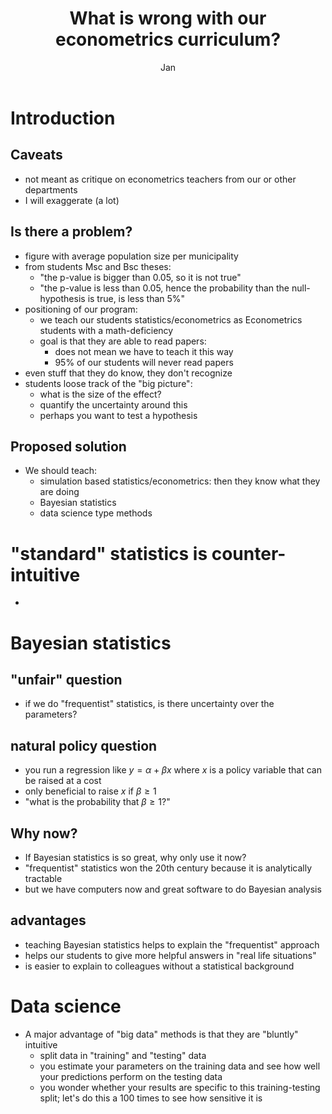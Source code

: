#+Title: What is wrong with our econometrics curriculum?
#+Author: Jan
#+OPTIONS: num:nil email:nil
#+OPTIONS: reveal_center:t reveal_progress:t reveal_history:nil reveal_control:t
#+OPTIONS: reveal_mathjax:t reveal_rolling_links:t reveal_keyboard:t reveal_overview:t num:nil
#+OPTIONS: reveal_width:1200 reveal_height:800
#+OPTIONS: toc:1
#+REVEAL_MARGIN: 0.1
#+REVEAL_MIN_SCALE: 0.5
#+REVEAL_MAX_SCALE: 2.5
#+REVEAL_TRANS: cube
#+REVEAL_THEME: sky
#+REVEAL_HLEVEL: 2
#+REVEAL_POSTAMBLE: <p> created by jan. </p>



* Introduction

** Caveats

+ not meant as critique on econometrics teachers from our or other departments
+ I will exaggerate (a lot)

** Is there a problem?

+ figure with average population size per municipality
+ from students Msc and Bsc theses:
  + "the p-value is bigger than 0.05, so it is not true"
  + "the p-value is less than 0.05, hence the probability than the null-hypothesis is true, is less than 5%"
+ positioning of our program:
  + we teach our students statistics/econometrics as Econometrics students with a math-deficiency
  + goal is that they are able to read papers:
    + does not mean we have to teach it this way
    + 95% of our students will never read papers
+ even stuff that they do know, they don't recognize
+ students loose track of the "big picture":
  + what is the size of the effect?
  + quantify the uncertainty around this
  + perhaps you want to test a hypothesis



** Proposed solution

+ We should teach:
  + simulation based statistics/econometrics: then they know what they are doing
  + Bayesian statistics
  + data science type methods

* "standard" statistics is counter-intuitive

+ 

* Bayesian statistics

** "unfair" question

+ if we do "frequentist" statistics, is there uncertainty over the parameters?

** natural policy question

+ you run a regression like $y = \alpha + \beta x$ where $x$ is a policy variable that can be raised at a cost
+ only beneficial to raise $x$ if $\beta \geq 1$
+ "what is the probability that $\beta \geq 1$?"

** Why now?

+ If Bayesian statistics is so great, why only use it now?
+ "frequentist" statistics won the 20th century because it is analytically tractable
+ but we have computers now and great software to do Bayesian analysis

** advantages

+ teaching Bayesian statistics helps to explain the "frequentist" approach
+ helps our students to give more helpful answers in "real life situations"
+ is easier to explain to colleagues without a statistical background

* Data science

+ A major advantage of "big data" methods is that they are "bluntly" intuitive
  + split data in "training" and "testing" data
  + you estimate your parameters on the training data and see how well your predictions perform on the testing data
  + you wonder whether your results are specific to this training-testing split; let's do this a 100 times to see how sensitive it is


